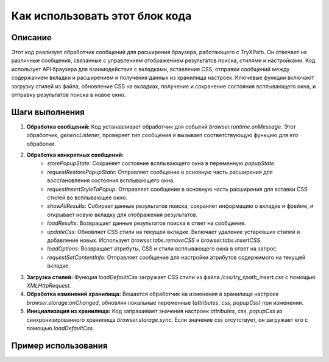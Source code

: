 Как использовать этот блок кода
=========================================================================================

Описание
-------------------------
Этот код реализует обработчик сообщений для расширения браузера, работающего с TryXPath.  Он отвечает на различные сообщения, связанные с управлением отображением результатов поиска, стилями и настройками. Код использует API браузера для взаимодействия с вкладками, вставления CSS, отправки сообщений между содержанием вкладки и расширением и получения данных из хранилища настроек.  Ключевые функции включают загрузку стилей из файла, обновление CSS на вкладках, получение и сохранение состояния всплывающего окна, и отправку результатов поиска в новое окно.

Шаги выполнения
-------------------------
1. **Обработка сообщений:** Код устанавливает обработчик для событий `browser.runtime.onMessage`. Этот обработчик, `genericListener`, проверяет тип сообщения и вызывает соответствующую функцию для его обработки.

2. **Обработка конкретных сообщений:**
    - `storePopupState`: Сохраняет состояние всплывающего окна в переменную `popupState`.
    - `requestRestorePopupState`: Отправляет сообщение в основную часть расширения для восстановления состояния всплывающего окна.
    - `requestInsertStyleToPopup`: Отправляет сообщение в основную часть расширения для вставки CSS стилей во всплывающее окно.
    - `showAllResults`: Собирает данные результатов поиска, сохраняет информацию о вкладке и фрейме, и открывает новую вкладку для отображения результатов.
    - `loadResults`: Возвращает данные результатов поиска в ответ на сообщение.
    - `updateCss`: Обновляет CSS стили на текущей вкладке.  Включает удаление устаревших стилей и добавление новых. Использует `browser.tabs.removeCSS` и `browser.tabs.insertCSS`.
    - `loadOptions`: Возвращает атрибуты, CSS и стили всплывающего окна в ответ на запрос.
    - `requestSetContentInfo`: Отправляет сообщение для настройки атрибутов содержимого на текущей вкладке.

3. **Загрузка стилей:** Функция `loadDefaultCss` загружает CSS стили из файла `/css/try_xpath_insert.css` с помощью `XMLHttpRequest`.

4. **Обработка изменений хранилища:** Вешается обработчик на изменения в хранилище настроек `browser.storage.onChanged`, обновляя локальные переменные (`attributes`, `css`, `popupCss`) при изменении.

5. **Инициализация из хранилища:** Код запрашивает значения настроек `attributes`, `css`, `popupCss` из синхронизированного хранилища `browser.storage.sync`. Если значение `css` отсутствует, он загружает его с помощью `loadDefaultCss`.

Пример использования
-------------------------
.. code-block:: javascript
    // Отправка сообщения расширению для обновления CSS
    browser.runtime.sendMessage({
        "event": "updateCss",
        "expiredCssSet": ["css_to_remove1", "css_to_remove2"],
        "css": "body { color: red; }"
    });